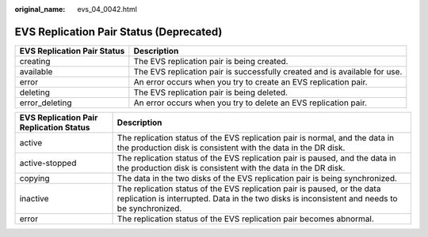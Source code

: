 :original_name: evs_04_0042.html

.. _evs_04_0042:

EVS Replication Pair Status (Deprecated)
========================================

+-----------------------------+----------------------------------------------------------------------------+
| EVS Replication Pair Status | Description                                                                |
+=============================+============================================================================+
| creating                    | The EVS replication pair is being created.                                 |
+-----------------------------+----------------------------------------------------------------------------+
| available                   | The EVS replication pair is successfully created and is available for use. |
+-----------------------------+----------------------------------------------------------------------------+
| error                       | An error occurs when you try to create an EVS replication pair.            |
+-----------------------------+----------------------------------------------------------------------------+
| deleting                    | The EVS replication pair is being deleted.                                 |
+-----------------------------+----------------------------------------------------------------------------+
| error_deleting              | An error occurs when you try to delete an EVS replication pair.            |
+-----------------------------+----------------------------------------------------------------------------+

+-----------------------------------------+---------------------------------------------------------------------------------------------------------------------------------------------------------------------------+
| EVS Replication Pair Replication Status | Description                                                                                                                                                               |
+=========================================+===========================================================================================================================================================================+
| active                                  | The replication status of the EVS replication pair is normal, and the data in the production disk is consistent with the data in the DR disk.                             |
+-----------------------------------------+---------------------------------------------------------------------------------------------------------------------------------------------------------------------------+
| active-stopped                          | The replication status of the EVS replication pair is paused, and the data in the production disk is consistent with the data in the DR disk.                             |
+-----------------------------------------+---------------------------------------------------------------------------------------------------------------------------------------------------------------------------+
| copying                                 | The data in the two disks of the EVS replication pair is being synchronized.                                                                                              |
+-----------------------------------------+---------------------------------------------------------------------------------------------------------------------------------------------------------------------------+
| inactive                                | The replication status of the EVS replication pair is paused, or the data replication is interrupted. Data in the two disks is inconsistent and needs to be synchronized. |
+-----------------------------------------+---------------------------------------------------------------------------------------------------------------------------------------------------------------------------+
| error                                   | The replication status of the EVS replication pair becomes abnormal.                                                                                                      |
+-----------------------------------------+---------------------------------------------------------------------------------------------------------------------------------------------------------------------------+
